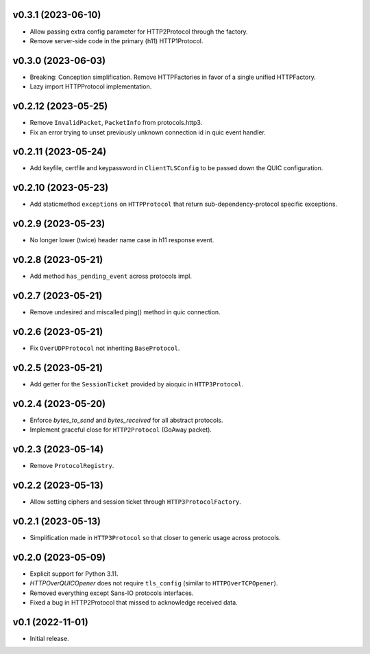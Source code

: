 v0.3.1 (2023-06-10)
-------------------

* Allow passing extra config parameter for HTTP2Protocol through the factory.
* Remove server-side code in the primary (h11) HTTP1Protocol.

v0.3.0 (2023-06-03)
-------------------

* Breaking: Conception simplification. Remove HTTPFactories in favor of a single unified HTTPFactory.
* Lazy import HTTPProtocol implementation.

v0.2.12 (2023-05-25)
--------------------

* Remove ``InvalidPacket``, ``PacketInfo`` from protocols.http3.
* Fix an error trying to unset previously unknown connection id in quic event handler.

v0.2.11 (2023-05-24)
--------

* Add keyfile, certfile and keypassword in ``ClientTLSConfig`` to be passed down the QUIC configuration.

v0.2.10 (2023-05-23)
--------

* Add staticmethod ``exceptions`` on ``HTTPProtocol`` that return sub-dependency-protocol specific exceptions.

v0.2.9 (2023-05-23)
--------

* No longer lower (twice) header name case in h11 response event.

v0.2.8 (2023-05-21)
--------

* Add method ``has_pending_event`` across protocols impl.

v0.2.7 (2023-05-21)
--------

* Remove undesired and miscalled ping() method in quic connection.

v0.2.6 (2023-05-21)
--------

* Fix ``OverUDPProtocol`` not inheriting ``BaseProtocol``.

v0.2.5 (2023-05-21)
--------

* Add getter for the ``SessionTicket`` provided by aioquic in ``HTTP3Protocol``.

v0.2.4 (2023-05-20)
--------

* Enforce `bytes_to_send` and `bytes_received` for all abstract protocols.
* Implement graceful close for ``HTTP2Protocol`` (GoAway packet).

v0.2.3 (2023-05-14)
--------

* Remove ``ProtocolRegistry``.

v0.2.2 (2023-05-13)
--------

* Allow setting ciphers and session ticket through ``HTTP3ProtocolFactory``.

v0.2.1 (2023-05-13)
--------

* Simplification made in ``HTTP3Protocol`` so that closer to generic usage across protocols.

v0.2.0 (2023-05-09)
--------

* Explicit support for Python 3.11.
* `HTTPOverQUICOpener` does not require ``tls_config`` (similar to ``HTTPOverTCPOpener``).
* Removed everything except Sans-IO protocols interfaces.
* Fixed a bug in HTTP2Protocol that missed to acknowledge received data.

v0.1 (2022-11-01)
-----------------

* Initial release.

